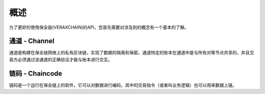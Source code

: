 概述
===============

为了更好的使用保全链(VERAXCHAIN)的API，您首先需要对涉及到的概念有一个基本的了解。

通道 - Channel
---------------

通道是构建在保全链网络上的私有区块链，实现了数据的隔离和保密。通道特定的账本在通道中是与所有对等节点共享的，并且交易方必须通过该通道的正确验证才能与账本进行交互。

链码 - Chaincode
---------------

链码是一个运行在保全链上的软件，它可以对数据进行编码，其中的交易指令（或者叫业务逻辑）也可以用来数据上链。

